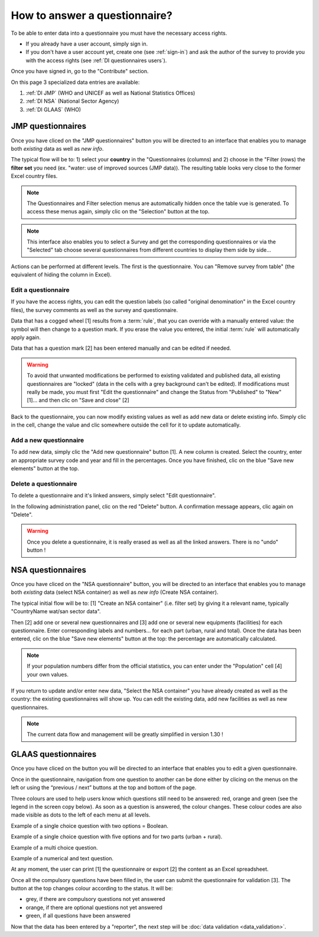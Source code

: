 How to answer a questionnaire?
==============================

To be able to enter data into a questionnaire you must have the necessary access rights.

* If you already have a user account, simply sign in.

* If you don't have a user account yet, create one (see :ref:`sign-in`) and ask the author of the survey to provide you with the access rights (see :ref:`DI questionnaires users`).

Once you have signed in, go to the "Contribute" section.

.. image:: img/contribute.png
    :width: 100%
    :alt: Contribute section

On this page 3 specialized data entries are available:

#. :ref:`DI JMP` (WHO and UNICEF as well as National Statistics Offices)
#. :ref:`DI NSA` (National Sector Agency)
#. :ref:`DI GLAAS` (WHO)


.. _DI JMP:

JMP questionnaires
------------------

Once you have cliced on the "JMP questionnaires" button you will be directed to an interface that enables you to manage both *existing* data as well as *new info*.

.. image:: img/contribute_jmp1.png
    :width: 100%
    :alt: Edit JMP questionnaires

The typical flow will be to: 1) select your **country** in the "Questionnaires (columns) and 2) choose in the "Filter (rows) the **filter set** you need (ex. "water: use of improved sources (JMP data)). The resulting table looks very close to the former Excel country files.

.. note::

    The Questionnaires and Filter selection menus are automatically hidden once the table vue is generated. To access these menus again, simply clic on the "Selection" button at the top.

.. note::

    This interface also enables you to select a Survey and get the corresponding questionnaires or via the "Selected" tab choose several questionnaires from different countries to display them side by side…

.. image:: img/contribute_jmp2.png
    :width: 100%
    :alt: Edit the JMP questionnaire of one country

Actions can be performed at different levels. The first is the questionnaire. You can "Remove survey from table" (the equivalent of hiding the column in Excel).

.. image:: img/contribute_jmp3.png
    :width: 100%
    :alt: Edition tools for a JMP questionnaire


.. _DI edit JMP:

Edit a questionnaire
^^^^^^^^^^^^^^^^^^^^

If you have the access rights, you can edit the question labels (so called "original denomination" in the Excel country files), the survey comments as well as the survey and questionnaire.

.. image:: img/contribute_jmp4.png
    :width: 100%
    :alt: Edition of the questionnaire labels

Data that has a cogged wheel [1] results from a :term:`rule`, that you can override with a manually entered value: the symbol will then change to a question mark. If you erase the value you entered, the initial :term:`rule` will automatically apply again.

Data that has a question mark [2] has been entered manually and can be edited if needed.

.. image:: img/contribute_jmp5.png
    :width: 100%
    :alt: Edition of the questionnaire data

.. warning::

    To avoid that unwanted modifications be performed to existing validated and published data, all existing questionnaires are "locked" (data in the cells with a grey background can't be edited). If modifications must really be made, you must first "Edit the questionnaire" and change the Status from "Published" to "New" [1]… and then clic on "Save and close" [2]

.. image:: img/contribute_jmp6.png
    :width: 100%
    :alt: Change the status of a questionnaire

Back to the questionnaire, you can now modify existing values as well as add new data or delete existing info. Simply clic in the cell, change the value and clic somewhere outside the cell for it to update automatically.


.. _DI create new JMP questionnaire:

Add a new questionnaire
^^^^^^^^^^^^^^^^^^^^^^^

To add new data, simply clic the "Add new questionnaire" button [1]. A new column is created. Select the country, enter an appropriate survey code and year and fill in the percentages. Once you have finished, clic on the blue "Save new elements" button at the top.

.. image:: img/contribute_jmp7.png
    :width: 100%
    :alt: Add a new questionnaire


.. _DI delete a JMP questionnaire:

Delete a questionnaire
^^^^^^^^^^^^^^^^^^^^^^

To delete a questionnaire and it's linked answers, simply select "Edit questionnaire".

.. image:: img/contribute_jmp8.png
    :width: 100%
    :alt: Edit questionnaire

In the following administration panel, clic on the red "Delete" button. A confirmation message appears, clic again on "Delete".

.. image:: img/contribute_jmp9.png
    :width: 100%
    :alt: Delete a questionnaire

.. warning::

    Once you delete a questionnaire, it is really erased as well as all the linked answers. There is no "undo" button !


.. _DI NSA:

NSA questionnaires
------------------

.. This section will have to be updated following change of workflow !

Once you have cliced on the "NSA questionnaire" button, you will be directed to an interface that enables you to manage both *existing* data (select NSA container) as well as *new info* (Create NSA container).

.. image:: img/contribute_nsa1.png
    :width: 100%
    :alt: Edit NSA questionnaires

The typical initial flow will be to: [1] "Create an NSA container" (i.e. filter set) by giving it a relevant name, typically "CountryName wat/san sector data".

.. image:: img/contribute_nsa2.png
    :width: 100%
    :alt: Create NSA filter and filter set

Then [2] add one or several new questionnaires and [3] add one or several new equipments (facilities) for each questionnaire. Enter corresponding labels and numbers… for each part (urban, rural and total). Once the data has been entered, clic on the blue "Save new elements" button at the top: the percentage are automatically calculated.

.. note::

    If your population numbers differ from the official statistics, you can enter under the "Population" cell [4] your own values.

.. image:: img/contribute_nsa3.png
    :width: 100%
    :alt: Add new questionnaires and equipments

If you return to update and/or enter new data, "Select the NSA container" you have already created as well as the country: the existing questionnaires will show up. You can edit the existing data, add new facilities as well as new questionnaires.

.. note::

    The current data flow and management will be greatly simplified in version 1.30 !


.. _DI GLAAS:

GLAAS questionnaires
--------------------

Once you have cliced on the button you will be directed to an interface that enables you to edit a given questionnaire.

.. image:: img/contribute_glaas1.png
    :width: 100%
    :alt: Edit GLAAS questionnaires

Once in the questionnaire, navigation from one question to another can be done either by clicing on the menus on the left or using the “previous / next” buttons at the top and bottom of the page.

.. image:: img/contribute_glaas2.png
    :width: 100%
    :alt: Navigation within GLAAS questionnaires

Three colours are used to help users know which questions still need to be answered: red, orange and green (see the legend in the screen copy below). As soon as a question is answered, the colour changes. These colour codes are also made visible as dots to the left of each menu at all levels.

.. image:: img/contribute_glaas3.png
    :width: 100%
    :alt: GLAAS color coding

Example of a single choice question with two options = Boolean.

.. image:: img/contribute_glaas4.png
    :width: 100%
    :alt: GLAAS single choice question

Example of a single choice question with five options and for two parts (urban + rural).

.. image:: img/contribute_glaas5.png
    :width: 100%
    :alt: GLAAS single choice question

Example of a multi choice question.

.. image:: img/contribute_glaas6.png
    :width: 100%
    :alt: GLAAS single choice question

Example of a numerical and text question.

.. image:: img/contribute_glaas7.png
    :width: 100%
    :alt: GLAAS single choice question

At any moment, the user can print [1] the questionnaire or export [2] the content as an Excel spreadsheet.

Once all the compulsory questions have been filled in, the user can submit the questionnaire for validation [3]. The button at the top changes colour according to the status. It will be:

* grey, if there are compulsory questions not yet answered
* orange, if there are optional questions not yet answered
* green, if all questions have been answered

.. image:: img/contribute_glaas8.png
    :width: 100%
    :alt: exporting, printing and validating a GLAAS questionnaire

Now that the data has been entered by a "reporter", the next step will be :doc:`data validation <data_validation>`.